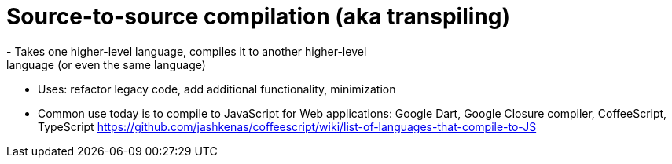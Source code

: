 = Source-to-source compilation (aka transpiling)
- Takes one higher-level language, compiles it to another higher-level
    language (or even the same language)
- Uses: refactor legacy code, add additional functionality, minimization
- Common use today is to compile to JavaScript for Web applications:
    Google Dart, Google Closure compiler, CoffeeScript, TypeScript
    https://github.com/jashkenas/coffeescript/wiki/list-of-languages-that-compile-to-JS
